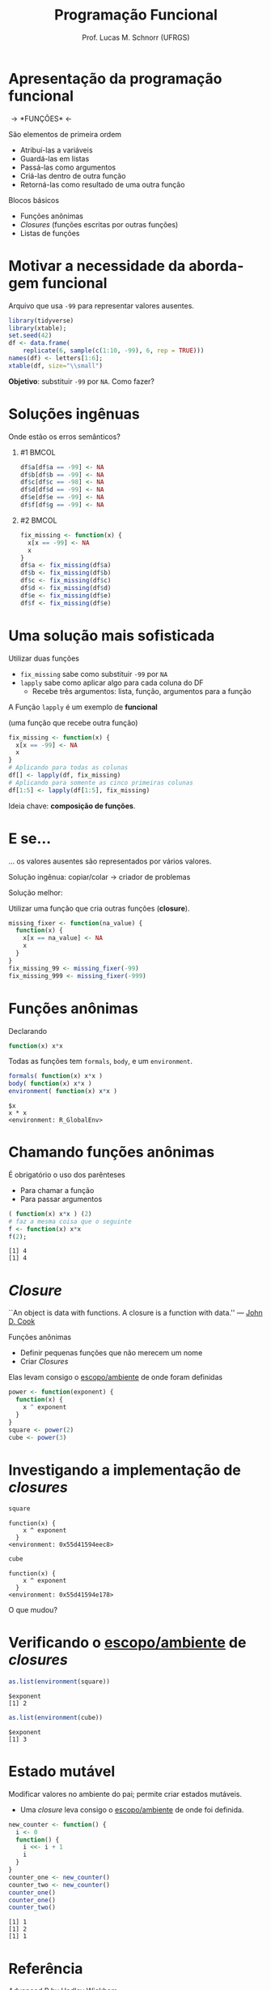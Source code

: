 # -*- coding: utf-8 -*-
# -*- mode: org -*-
#+startup: beamer overview indent
#+LANGUAGE: pt-br
#+TAGS: noexport(n)
#+EXPORT_EXCLUDE_TAGS: noexport
#+EXPORT_SELECT_TAGS: export

#+Title: Programação Funcional
#+Author: Prof. Lucas M. Schnorr (UFRGS)
#+Date: \copyleft

#+LaTeX_CLASS: beamer
#+LaTeX_CLASS_OPTIONS: [xcolor=dvipsnames]
#+OPTIONS:   H:1 num:t toc:nil \n:nil @:t ::t |:t ^:t -:t f:t *:t <:t
#+LATEX_HEADER: \input{../org-babel.tex}

* Apresentação da programação funcional

#+BEGIN_CENTER
#+Latex: \Huge
\rightarrow *FUNÇÕES* \leftarrow
#+END_CENTER

#+Latex: \vfill\pause

São elementos de primeira ordem
- Atribuí-las a variáveis
- Guardá-las em listas
- Passá-las como argumentos
- Criá-las dentro de outra função
- Retorná-las como resultado de uma outra função

#+Latex: \vfill\pause

Blocos básicos
- Funções anônimas
- /Closures/ (funções escritas por outras funções)
- Listas de funções

* Motivar a necessidade da abordagem funcional

Arquivo que usa =-99= para representar valores ausentes.

#+begin_src R :results output latex :session :exports both
library(tidyverse)
library(xtable);
set.seed(42)
df <- data.frame(
    replicate(6, sample(c(1:10, -99), 6, rep = TRUE)))
names(df) <- letters[1:6];
xtable(df, size="\\small")
#+end_src

#+RESULTS:
#+BEGIN_EXPORT latex
% latex table generated in R 3.3.3 by xtable 1.8-2 package
% Sun Sep  3 20:50:07 2017
\begin{table}[ht]
\centering
\begin{tabular}{rrrrrrr}
  \hline
 & a & b & c & d & e & f \\ 
  \hline
1 & -99.00 & 9.00 & -99.00 & 6.00 & 1.00 & 9.00 \\ 
  2 & -99.00 & 2.00 & 3.00 & 7.00 & 6.00 & 9.00 \\ 
  3 & 4.00 & 8.00 & 6.00 & 10.00 & 5.00 & 5.00 \\ 
  4 & 10.00 & 8.00 & -99.00 & 2.00 & 10.00 & 8.00 \\ 
  5 & 8.00 & 6.00 & -99.00 & -99.00 & 5.00 & 1.00 \\ 
  6 & 6.00 & 8.00 & 2.00 & -99.00 & 10.00 & 10.00 \\ 
   \hline
\end{tabular}
\end{table}
#+END_EXPORT

*Objetivo*: substituir =-99= por =NA=. Como fazer?

* Soluções ingênuas

#+BEGIN_CENTER
Onde estão os erros semânticos?
#+END_CENTER

** #1                                                                 :BMCOL:
:PROPERTIES:
:BEAMER_col: 0.5
:BEAMER_opt: t
:END:
#+begin_src R :results output latex :session :exports both
df$a[df$a == -99] <- NA
df$b[df$b == -99] <- NA
df$c[df$c == -98] <- NA
df$d[df$d == -99] <- NA
df$e[df$e == -99] <- NA
df$f[df$g == -99] <- NA
#+end_src
** #2                                                                 :BMCOL:
:PROPERTIES:
:BEAMER_col: 0.5
:BEAMER_opt: t
:END:
#+begin_src R :results output :session :exports both
fix_missing <- function(x) {
  x[x == -99] <- NA
  x
}
df$a <- fix_missing(df$a)
df$b <- fix_missing(df$b)
df$c <- fix_missing(df$c)
df$d <- fix_missing(df$d)
df$e <- fix_missing(df$e)
df$f <- fix_missing(df$e)
#+end_src
* Uma solução mais sofisticada

Utilizar duas funções
- =fix_missing= sabe como substituir =-99= por =NA=
- =lapply= sabe como aplicar algo para cada coluna do DF
  - Recebe três argumentos: lista, função, argumentos para a função

#+BEGIN_CENTER
A Função =lapply= é um exemplo de *funcional*

(uma função que recebe outra função)
#+END_CENTER

#+Latex: \pause

#+begin_src R :results output :session :exports both
fix_missing <- function(x) {
  x[x == -99] <- NA
  x
}
# Aplicando para todas as colunas
df[] <- lapply(df, fix_missing)
# Aplicando para somente as cinco primeiras colunas
df[1:5] <- lapply(df[1:5], fix_missing)
#+end_src

#+Latex: \vfill\pause
#+BEGIN_CENTER
Ideia chave: *composição de funções*.
#+END_CENTER
* E se...
#+BEGIN_CENTER
... os valores ausentes são representados por vários valores.
#+END_CENTER

Solução ingênua: copiar/colar \rightarrow criador de problemas

#+Latex: \vfill\pause

#+BEGIN_CENTER
Solução melhor:

Utilizar uma função que cria outras funções (*closure*).
#+END_CENTER

#+begin_src R :results output :session :exports both
missing_fixer <- function(na_value) {
  function(x) {
    x[x == na_value] <- NA
    x
  }
}
fix_missing_99 <- missing_fixer(-99)
fix_missing_999 <- missing_fixer(-999)
#+end_src
* Funções anônimas

Declarando

#+begin_src R :results output :session :exports code
function(x) x*x
#+end_src

#+Latex: \vfill

Todas as funções tem =formals=, =body=, e um =environment=.

#+begin_src R :results output :session :exports both
formals( function(x) x*x )
body( function(x) x*x )
environment( function(x) x*x )
#+end_src

#+RESULTS:
: $x
: x * x
: <environment: R_GlobalEnv>
* Chamando funções anônimas
É obrigatório o uso dos parênteses
- Para chamar a função
- Para passar argumentos

#+Latex: \vfill\pause

#+begin_src R :results output :session :exports both
( function(x) x*x ) (2)
# faz a mesma coisa que o seguinte
f <- function(x) x*x
f(2);
#+end_src

#+RESULTS:
: [1] 4
: [1] 4
* /Closure/

#+BEGIN_CENTER
``An object is data with functions. A closure is \linebreak
 a function with data.'' — [[https://twitter.com/johndcook][John D. Cook]]
#+END_CENTER

Funções anônimas
- Definir pequenas funções que não merecem um nome
- Criar /Closures/

#+latex: \vfill\pause

Elas levam consigo o _escopo/ambiente_ de onde foram definidas

#+begin_src R :results output :session :exports code
power <- function(exponent) {
  function(x) {
    x ^ exponent
  }
}
square <- power(2)
cube <- power(3)
#+end_src

* Investigando a implementação de /closures/

#+begin_src R :results output :session :exports both
square
#+end_src

#+RESULTS:
: function(x) {
:     x ^ exponent
:   }
: <environment: 0x55d41594eec8>

#+begin_src R :results output :session :exports both
cube
#+end_src

#+RESULTS:
: function(x) {
:     x ^ exponent
:   }
: <environment: 0x55d41594e178>

#+BEGIN_CENTER
O que mudou?
#+END_CENTER

* Verificando o _escopo/ambiente_ de /closures/

#+begin_src R :results output :session :exports both
as.list(environment(square))
#+end_src

#+RESULTS:
: $exponent
: [1] 2

#+begin_src R :results output :session :exports both
as.list(environment(cube))
#+end_src

#+RESULTS:
: $exponent
: [1] 3

* Estado mutável

Modificar valores no ambiente do pai; permite criar estados mutáveis.
- Uma /closure/ leva consigo o _escopo/ambiente_ de onde foi definida.

#+begin_src R :results output :session :exports both
new_counter <- function() {
  i <- 0
  function() {
    i <<- i + 1
    i
  }
}
counter_one <- new_counter()
counter_two <- new_counter()
counter_one()
counter_one()
counter_two()
#+end_src

#+RESULTS:
: [1] 1
: [1] 2
: [1] 1

* Referência
[[http://adv-r.had.co.nz/][Advanced R by Hadley Wickham]]
- Capítulo sobre /[[http://adv-r.had.co.nz/Functional-programming.html][Functional Programming]]/

* Emacs setup                                                      :noexport:
# Local Variables:
# eval:  (setq org-latex-listings 'minted)
# eval:  (setq org-latex-minted-options
# eval:     '(("frame" "lines") ("linenos=true")))
# eval:    (setq org-latex-listings 'minted)
# eval:    (setq org-latex-minted-options '(("style" "tango") ("numbers" "none") ("numbersep" "5pt")))
# End:
